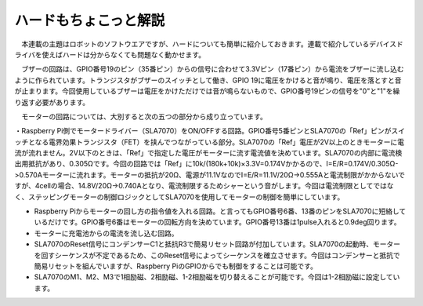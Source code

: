 =========================
ハードもちょこっと解説
=========================

　本連載の主題はロボットのソフトウエアですが、ハードについても簡単に紹介しておきます。連載で紹介しているデバイスドライバを使えばハードは分からなくても問題なく動かせます。

　ブザーの回路は、GPIO番号19のピン（35番ピン）からの信号に合わせて3.3Vピン（17番ピン）から電流をブザーに流し込むように作られています。トランジスタがブザーのスイッチとして働き、GPIO 19に電圧をかけると音が鳴り、電圧を落とすと音が止まります。今回使用しているブザーは電圧をかけただけでは音が鳴らないもので、GPIO番号19ピンの信号を"0"と"1"を繰り返す必要があります。

　モーターの回路については、大別すると次の五つの部分から成り立っています。

・Raspberry Pi側でモータードライバー（SLA7070）をON/OFFする回路。GPIO番号5番ピンとSLA7070の「Ref」ピンがスイッチとなる電界効果トランジスタ（FET）を挟んでつながっている部分。SLA7070の「Ref」電圧が2V以上のときモーターに電流が流れません。2V以下のときは、「Ref」で指定した電圧がモーターに流す電流値を決めています。SLA7070の内部に電流検出用抵抗があり、0.305Ωです。今回の回路では「Ref」に10k/(180k+10k)×3.3V=0.174Vかかるので、I=E/R=0.174V/0.305Ω->0.570Aモーターに流れます。モーターの抵抗が20Ω、電源が11.1VなのでI=E/R=11.1V/20Ω->0.555Aと電流制限がかからないですが、4cellの場合、14.8V/20Ω->0.740Aとなり、電流制限するためシャーという音がします。今回は電流制限としてではなく、ステッピングモーターの制御ロジックとしてSLA7070を使用してモーターの制御を簡単にしています。

* Raspberry Piからモーターの回し方の指令値を入れる回路。と言ってもGPIO番号6番、13番のピンをSLA7070に短絡しているだけです。GPIO番号6番はモーターの回転方向を決めています。GPIO番号13番は1pulse入れると0.9deg回ります。

* モーターに充電池からの電流を流し込む回路。

* SLA7070のReset信号にコンデンサーC1と抵抗R3で簡易リセット回路が付加しています。SLA7070の起動時、モーターを回すシーケンスが不定であるため、このReset信号によってシーケンスを確立させます。今回はコンデンサーと抵抗で簡易リセットを組んでいますが、Raspberry PiのGPIOからでも制御をすることは可能です。

* SLA7070のM1、M2、M3で1相励磁、2相励磁、1-2相励磁を切り替えることが可能です。今回は1-2相励磁に設定しています。
